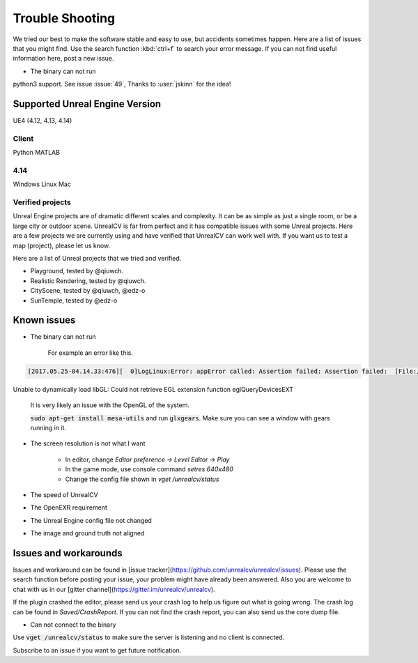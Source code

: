 ================
Trouble Shooting
================

We tried our best to make the software stable and easy to use, but accidents sometimes happen. Here are a list of issues that you might find. Use the search function :kbd:`ctrl+f` to search your error message. If you can not find useful information here, post a new issue.

- The binary can not run

python3 support. See issue :issue:`49`, Thanks to :user:`jskinn` for the idea!

.. _supported:

Supported Unreal Engine Version
===============================================

UE4 (4.12, 4.13, 4.14)

Client
------
Python
MATLAB

4.14
----
Windows
Linux
Mac

.. TODO: Add missing details


Verified projects
-----------------

Unreal Engine projects are of dramatic different scales and complexity. It can be as simple as just a single room, or be a large city or outdoor scene. UnrealCV is far from perfect and it has compatible issues with some Unreal projects. Here are a few projects we are currently using and have verified that UnrealCV can work well with. If you want us to test a map (project), please let us know.

Here are a list of Unreal projects that we tried and verified.

- Playground, tested by @qiuwch.
- Realistic Rendering, tested by @qiuwch.
- CityScene, tested by @qiuwch, @edz-o
- SunTemple, tested by @edz-o

Known issues
============
- The binary can not run

    For example an error like this.

.. code::

    [2017.05.25-04.14.33:476][  0]LogLinux:Error: appError called: Assertion failed: Assertion failed:  [File:/UE4/Engine/Source/Runtime/OpenGLDrv/Private/Linux/OpenGLLinux.cpp] [Line: 842]
Unable to dynamically load libGL: Could not retrieve EGL extension function eglQueryDevicesEXT

    It is very likely an issue with the OpenGL of the system.

    :code:`sudo apt-get install mesa-utils` and run :code:`glxgears`. Make sure you can see a window with gears running in it.

- The screen resolution is not what I want

    - In editor, change `Editor preference -> Level Editor -> Play`
    - In the game mode, use console command `setres 640x480`
    - Change the config file shown in `vget /unrealcv/status`

- The speed of UnrealCV

- The OpenEXR requirement

- The Unreal Engine config file not changed

- The image and ground truth not aligned

Issues and workarounds
======================

Issues and workaround can be found in [issue tracker](https://github.com/unrealcv/unrealcv/issues). Please use the search function before posting your issue, your problem might have already been answered. Also you are welcome to chat with us in our [gitter channel](https://gitter.im/unrealcv/unrealcv).

If the plugin crashed the editor, please send us your crash log to help us figure out what is going wrong. The crash log can be found in `Saved/CrashReport`. If you can not find the crash report, you can also send us the core dump file.


- Can not connect to the binary

Use :code:`vget /unrealcv/status` to make sure the server is listening and no client is connected.

Subscribe to an issue if you want to get future notification.
